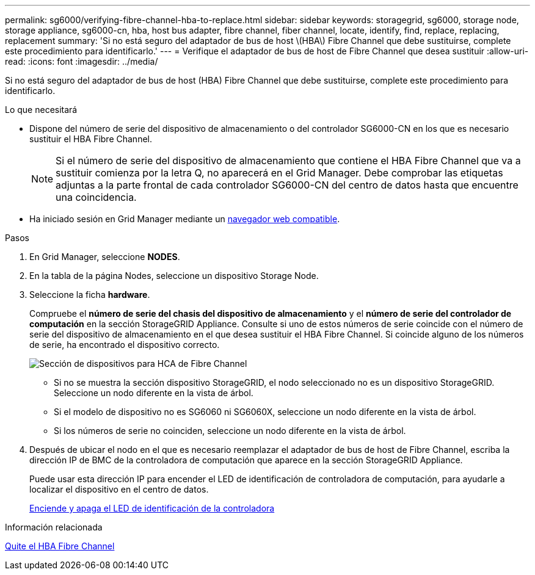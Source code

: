 ---
permalink: sg6000/verifying-fibre-channel-hba-to-replace.html 
sidebar: sidebar 
keywords: storagegrid, sg6000, storage node, storage appliance, sg6000-cn, hba, host bus adapter, fibre channel, fiber channel, locate, identify, find, replace, replacing, replacement 
summary: 'Si no está seguro del adaptador de bus de host \(HBA\) Fibre Channel que debe sustituirse, complete este procedimiento para identificarlo.' 
---
= Verifique el adaptador de bus de host de Fibre Channel que desea sustituir
:allow-uri-read: 
:icons: font
:imagesdir: ../media/


[role="lead"]
Si no está seguro del adaptador de bus de host (HBA) Fibre Channel que debe sustituirse, complete este procedimiento para identificarlo.

.Lo que necesitará
* Dispone del número de serie del dispositivo de almacenamiento o del controlador SG6000-CN en los que es necesario sustituir el HBA Fibre Channel.
+

NOTE: Si el número de serie del dispositivo de almacenamiento que contiene el HBA Fibre Channel que va a sustituir comienza por la letra Q, no aparecerá en el Grid Manager. Debe comprobar las etiquetas adjuntas a la parte frontal de cada controlador SG6000-CN del centro de datos hasta que encuentre una coincidencia.

* Ha iniciado sesión en Grid Manager mediante un xref:../admin/web-browser-requirements.adoc[navegador web compatible].


.Pasos
. En Grid Manager, seleccione *NODES*.
. En la tabla de la página Nodes, seleccione un dispositivo Storage Node.
. Seleccione la ficha *hardware*.
+
Compruebe el *número de serie del chasis del dispositivo de almacenamiento* y el *número de serie del controlador de computación* en la sección StorageGRID Appliance. Consulte si uno de estos números de serie coincide con el número de serie del dispositivo de almacenamiento en el que desea sustituir el HBA Fibre Channel. Si coincide alguno de los números de serie, ha encontrado el dispositivo correcto.

+
image::../media/nodes_page_hardware_tab_for_appliance_verify_HBA.png[Sección de dispositivos para HCA de Fibre Channel]

+
** Si no se muestra la sección dispositivo StorageGRID, el nodo seleccionado no es un dispositivo StorageGRID. Seleccione un nodo diferente en la vista de árbol.
** Si el modelo de dispositivo no es SG6060 ni SG6060X, seleccione un nodo diferente en la vista de árbol.
** Si los números de serie no coinciden, seleccione un nodo diferente en la vista de árbol.


. Después de ubicar el nodo en el que es necesario reemplazar el adaptador de bus de host de Fibre Channel, escriba la dirección IP de BMC de la controladora de computación que aparece en la sección StorageGRID Appliance.
+
Puede usar esta dirección IP para encender el LED de identificación de controladora de computación, para ayudarle a localizar el dispositivo en el centro de datos.

+
xref:turning-controller-identify-led-on-and-off.adoc[Enciende y apaga el LED de identificación de la controladora]



.Información relacionada
xref:removing-fibre-channel-hba.adoc[Quite el HBA Fibre Channel]
